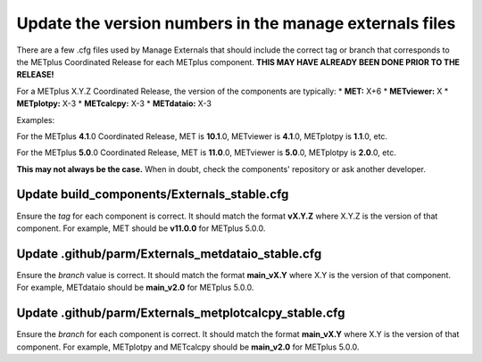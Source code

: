 Update the version numbers in the manage externals files
--------------------------------------------------------

There are a few .cfg files used by Manage Externals that should
include the correct tag or branch that corresponds to the
METplus Coordinated Release for each METplus component.
**THIS MAY HAVE ALREADY BEEN DONE PRIOR TO THE RELEASE!**

For a METplus X.Y.Z Coordinated Release,
the version of the components are typically:
* **MET:** X+6
* **METviewer:** X
* **METplotpy:** X-3
* **METcalcpy:** X-3
* **METdataio:** X-3

Examples:

For the METplus **4.1**.0 Coordinated Release,
MET is **10.1**.0, METviewer is **4.1**.0, METplotpy is **1.1**.0, etc.

For the METplus **5.0**.0 Coordinated Release,
MET is **11.0**.0, METviewer is **5.0**.0, METplotpy is **2.0**.0, etc.

**This may not always be the case.**
When in doubt, check the components' repository or ask another developer.

Update build_components/Externals_stable.cfg
^^^^^^^^^^^^^^^^^^^^^^^^^^^^^^^^^^^^^^^^^^^^

Ensure the *tag* for each component is correct. It should match the format
**vX.Y.Z** where X.Y.Z is the version of that component.
For example, MET should be **v11.0.0** for METplus 5.0.0.


Update .github/parm/Externals_metdataio_stable.cfg
^^^^^^^^^^^^^^^^^^^^^^^^^^^^^^^^^^^^^^^^^^^^^^^^^^

Ensure the *branch* value is correct. It should match the format
**main_vX.Y** where X.Y is the version of that component.
For example, METdataio should be **main_v2.0** for METplus 5.0.0.

Update .github/parm/Externals_metplotcalcpy_stable.cfg
^^^^^^^^^^^^^^^^^^^^^^^^^^^^^^^^^^^^^^^^^^^^^^^^^^^^^^

Ensure the *branch* for each component is correct. It should match the format
**main_vX.Y** where X.Y is the version of that component.
For example, METplotpy and METcalcpy should be **main_v2.0** for METplus 5.0.0.
